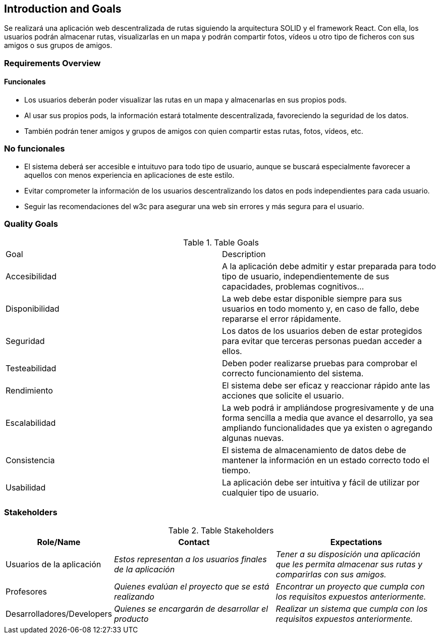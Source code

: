 [[section-introduction-and-goals]]
== Introduction and Goals

****
Se realizará una aplicación web descentralizada de rutas siguiendo la arquitectura SOLID y el framework React. Con ella, los usuarios podrán almacenar rutas, visualizarlas en un mapa y podrán compartir fotos, vídeos u otro tipo de ficheros con sus amigos o sus grupos de amigos.
****

=== Requirements Overview


==== Funcionales
****
- Los usuarios deberán poder visualizar las rutas en un mapa y almacenarlas en sus propios pods.
- Al usar sus propios pods, la información estará totalmente descentralizada, favoreciendo la seguridad de los datos.
- También podrán tener amigos y grupos de amigos con quien compartir estas rutas, fotos, vídeos, etc.
****

=== No funcionales
****
- El sistema deberá ser accesible e intuituvo para todo tipo de usuario, aunque se buscará especialmente favorecer a aquellos con menos experiencia en aplicaciones de este estilo.
- Evitar comprometer la información de los usuarios descentralizando los datos en pods independientes para cada usuario.
- Seguir las recomendaciones del w3c para asegurar una web sin errores y más segura para el usuario.
****

=== Quality Goals

****
.Table Goals
|===
|Goal|Description
|Accesibilidad|A la aplicación debe admitir y estar preparada para todo tipo de usuario, independientemente de sus capacidades, problemas cognitivos...
|Disponibilidad|La web debe estar disponible siempre para sus usuarios en todo momento y, en caso de fallo, debe repararse el error rápidamente.
|Seguridad|Los datos de los usuarios deben de estar protegidos para evitar que terceras personas puedan acceder a ellos.
|Testeabilidad|Deben poder realizarse pruebas para comprobar el correcto funcionamiento del sistema.
|Rendimiento|El sistema debe ser eficaz y reaccionar rápido ante las acciones que solicite el usuario.
|Escalabilidad|La web podrá ir ampliándose progresivamente y de una forma sencilla a media que avance el desarrollo, ya sea ampliando funcionalidades que ya existen o agregando algunas nuevas.
|Consistencia|El sistema de almacenamiento de datos debe de mantener la información en un estado correcto todo el tiempo.
|Usabilidad|La aplicación debe ser intuitiva y fácil de utilizar por cualquier tipo de usuario.
|===

****

=== Stakeholders

****
.Table Stakeholders
[options="header",cols="1,2,2"]
|===
|Role/Name|Contact|Expectations
| Usuarios de la aplicación | _Estos representan a los usuarios finales de la aplicación_ | _Tener a su disposición una aplicación que les permita almacenar sus rutas y comparirlas con sus amigos._
| Profesores | _Quienes evalúan el proyecto que se está realizando_ | _Encontrar un proyecto que cumpla con los requisitos expuestos anteriormente._
| Desarrolladores/Developers| _Quienes se encargarán de desarrollar el producto_ | _Realizar un sistema que cumpla con los requisitos expuestos anteriormente._
|===
****


